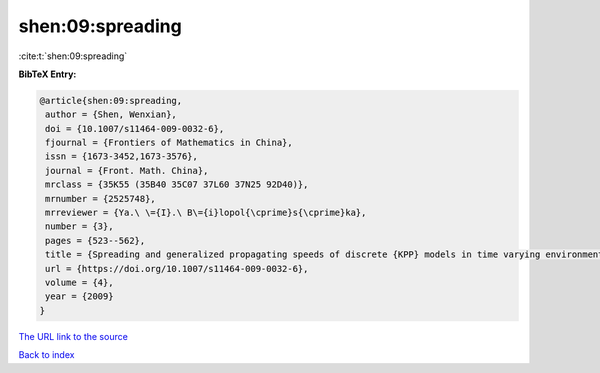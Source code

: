 shen:09:spreading
=================

:cite:t:`shen:09:spreading`

**BibTeX Entry:**

.. code-block:: bibtex

   @article{shen:09:spreading,
    author = {Shen, Wenxian},
    doi = {10.1007/s11464-009-0032-6},
    fjournal = {Frontiers of Mathematics in China},
    issn = {1673-3452,1673-3576},
    journal = {Front. Math. China},
    mrclass = {35K55 (35B40 35C07 37L60 37N25 92D40)},
    mrnumber = {2525748},
    mrreviewer = {Ya.\ \={I}.\ B\={i}lopol{\cprime}s{\cprime}ka},
    number = {3},
    pages = {523--562},
    title = {Spreading and generalized propagating speeds of discrete {KPP} models in time varying environments},
    url = {https://doi.org/10.1007/s11464-009-0032-6},
    volume = {4},
    year = {2009}
   }
`The URL link to the source <ttps://doi.org/10.1007/s11464-009-0032-6}>`_


`Back to index <../By-Cite-Keys.html>`_
